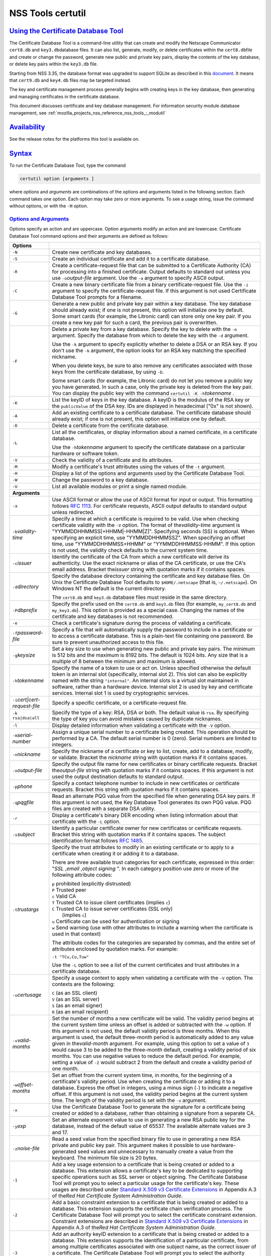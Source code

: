 .. _mozilla_projects_nss_tools_nss_tools_certutil:

NSS Tools certutil
==================

.. _using_the_certificate_database_tool:

`Using the Certificate Database Tool <#using_the_certificate_database_tool>`__
------------------------------------------------------------------------------

.. container::

   The Certificate Database Tool is a command-line utility that can create and modify the Netscape
   Communicator ``cert8.db`` and ``key3.db``\ database files. It can also list, generate, modify, or
   delete certificates within the ``cert8.db``\ file and create or change the password, generate new
   public and private key pairs, display the contents of the key database, or delete key pairs
   within the ``key3.db`` file.

   Starting from NSS 3.35, the database format was upgraded to support SQLite as described in this
   `document <https://wiki.mozilla.org/NSS_Shared_DB>`__. It means that ``cert9.db`` and ``key4.db``
   files may be targeted instead.

   The key and certificate management process generally begins with creating keys in the key
   database, then generating and managing certificates in the certificate database.

   This document discusses certificate and key database management. For information security module
   database management, see :ref:`mozilla_projects_nss_reference_nss_tools_:_modutil`

`Availability <#availability>`__
--------------------------------

.. container::

   See the release notes for the platforms this tool is available on.

`Syntax <#syntax>`__
--------------------

.. container::

   To run the Certificate Database Tool, type the command

   .. code::

      certutil option [arguments ]

   where *options* and *arguments* are combinations of the options and arguments listed in the
   following section. Each command takes one option. Each option may take zero or more arguments. To
   see a usage string, issue the command without options, or with the ``-H`` option.

.. _options_and_arguments:

`Options and Arguments <#options_and_arguments>`__
~~~~~~~~~~~~~~~~~~~~~~~~~~~~~~~~~~~~~~~~~~~~~~~~~~

.. container::

   Options specify an action and are uppercase. Option arguments modify an action and are lowercase.
   Certificate Database Tool command options and their arguments are defined as follows:

   +-------------------------------------------------+-------------------------------------------------+
   |  **Options**                                    |                                                 |
   +-------------------------------------------------+-------------------------------------------------+
   | ``-N``                                          | Create new certificate and key databases.       |
   +-------------------------------------------------+-------------------------------------------------+
   | ``-S``                                          | Create an individual certificate and add it to  |
   |                                                 | a certificate database.                         |
   +-------------------------------------------------+-------------------------------------------------+
   | ``-R``                                          | Create a certificate-request file that can be   |
   |                                                 | submitted to a Certificate Authority (CA) for   |
   |                                                 | processing into a finished certificate. Output  |
   |                                                 | defaults to standard out unless you use         |
   |                                                 | ``-o``\ *output-file* argument. Use the ``-a``  |
   |                                                 | argument to specify ASCII output.               |
   +-------------------------------------------------+-------------------------------------------------+
   | ``-C``                                          | Create a new binary certificate file from a     |
   |                                                 | binary certificate-request file. Use the ``-i`` |
   |                                                 | argument to specify the certificate-request     |
   |                                                 | file. If this argument is not used Certificate  |
   |                                                 | Database Tool prompts for a filename.           |
   +-------------------------------------------------+-------------------------------------------------+
   | ``-G``                                          | Generate a new public and private key pair      |
   |                                                 | within a key database. The key database should  |
   |                                                 | already exist; if one is not present, this      |
   |                                                 | option will initialize one by default. Some     |
   |                                                 | smart cards (for example, the Litronic card)    |
   |                                                 | can store only one key pair. If you create a    |
   |                                                 | new key pair for such a card, the previous pair |
   |                                                 | is overwritten.                                 |
   +-------------------------------------------------+-------------------------------------------------+
   | ``-F``                                          | Delete a private key from a key database.       |
   |                                                 | Specify the key to delete with the ``-n``       |
   |                                                 | argument. Specify the database from which to    |
   |                                                 | delete the key with the ``-d`` argument.        |
   |                                                 |                                                 |
   |                                                 | Use the ``-k`` argument to specify explicitly   |
   |                                                 | whether to delete a DSA or an RSA key. If you   |
   |                                                 | don't use the ``-k`` argument, the option looks |
   |                                                 | for an RSA key matching the specified nickname. |
   |                                                 |                                                 |
   |                                                 | When you delete keys, be sure to also remove    |
   |                                                 | any certificates associated with those keys     |
   |                                                 | from the certificate database, by using ``-D``. |
   |                                                 |                                                 |
   |                                                 | Some smart cards (for example, the Litronic     |
   |                                                 | card) do not let you remove a public key you    |
   |                                                 | have generated. In such a case, only the        |
   |                                                 | private key is deleted from the key pair. You   |
   |                                                 | can display the public key with the command     |
   |                                                 | ``certutil -K -h``\ *tokenname* .               |
   +-------------------------------------------------+-------------------------------------------------+
   | ``-K``                                          | List the keyID of keys in the key database. A   |
   |                                                 | keyID is the modulus of the RSA key or the      |
   |                                                 | ``publicValue`` of the DSA key. IDs are         |
   |                                                 | displayed in hexadecimal ("0x" is not shown).   |
   +-------------------------------------------------+-------------------------------------------------+
   | ``-A``                                          | Add an existing certificate to a certificate    |
   |                                                 | database. The certificate database should       |
   |                                                 | already exist; if one is not present, this      |
   |                                                 | option will initialize one by default.          |
   +-------------------------------------------------+-------------------------------------------------+
   | ``-D``                                          | Delete a certificate from the certificate       |
   |                                                 | database.                                       |
   +-------------------------------------------------+-------------------------------------------------+
   | ``-L``                                          | List all the certificates, or display           |
   |                                                 | information about a named certificate, in a     |
   |                                                 | certificate database.                           |
   |                                                 |                                                 |
   |                                                 | Use the ``-h``\ *tokenname* argument to specify |
   |                                                 | the certificate database on a particular        |
   |                                                 | hardware or software token.                     |
   +-------------------------------------------------+-------------------------------------------------+
   | ``-V``                                          | Check the validity of a certificate and its     |
   |                                                 | attributes.                                     |
   +-------------------------------------------------+-------------------------------------------------+
   | ``-M``                                          | Modify a certificate's trust attributes using   |
   |                                                 | the values of the ``-t`` argument.              |
   +-------------------------------------------------+-------------------------------------------------+
   | ``-H``                                          | Display a list of the options and arguments     |
   |                                                 | used by the Certificate Database Tool.          |
   +-------------------------------------------------+-------------------------------------------------+
   | ``-W``                                          | Change the password to a key database.          |
   +-------------------------------------------------+-------------------------------------------------+
   | ``-U``                                          | List all available modules or print a single    |
   |                                                 | named module.                                   |
   +-------------------------------------------------+-------------------------------------------------+
   | **Arguments**                                   |                                                 |
   +-------------------------------------------------+-------------------------------------------------+
   | ``-a``                                          | Use ASCII format or allow the use of ASCII      |
   |                                                 | format for input or output. This formatting     |
   |                                                 | follows `RFC                                    |
   |                                                 | 1113 <https://tools.ietf.org/html/rfc1113>`__.  |
   |                                                 | For certificate requests, ASCII output defaults |
   |                                                 | to standard output unless redirected.           |
   +-------------------------------------------------+-------------------------------------------------+
   | ``-b``\ *validity-time*                         | Specify a time at which a certificate is        |
   |                                                 | required to be valid. Use when checking         |
   |                                                 | certificate validity with the ``-V`` option.    |
   |                                                 | The format of the\ *validity-time* argument is  |
   |                                                 | "YYMMDDHHMMSS[+HHMM|-HHMM|Z]". Specifying       |
   |                                                 | seconds (SS) is optional. When specifying an    |
   |                                                 | explicit time, use "YYMMDDHHMMSSZ". When        |
   |                                                 | specifying an offset time, use                  |
   |                                                 | "YYMMDDHHMMSS+HHMM" or "YYMMDDHHMMSS-HHMM". If  |
   |                                                 | this option is not used, the validity check     |
   |                                                 | defaults to the current system time.            |
   +-------------------------------------------------+-------------------------------------------------+
   | ``-c``\ *issuer*                                | Identify the certificate of the CA from which a |
   |                                                 | new certificate will derive its authenticity.   |
   |                                                 | Use the exact nickname or alias of the CA       |
   |                                                 | certificate, or use the CA's email address.     |
   |                                                 | Bracket the\ *issuer* string with quotation     |
   |                                                 | marks if it contains spaces.                    |
   +-------------------------------------------------+-------------------------------------------------+
   | ``-d``\ *directory*                             | Specify the database directory containing the   |
   |                                                 | certificate and key database files. On Unix the |
   |                                                 | Certificate Database Tool defaults to           |
   |                                                 | ``$HOME/.netscape`` (that is, ``~/.netscape``). |
   |                                                 | On Windows NT the default is the current        |
   |                                                 | directory.                                      |
   |                                                 |                                                 |
   |                                                 | The ``cert8.db`` and ``key3.db`` database files |
   |                                                 | must reside in the same directory.              |
   +-------------------------------------------------+-------------------------------------------------+
   | ``-P``\ *dbprefix*                              | Specify the prefix used on the ``cert8.db`` and |
   |                                                 | ``key3.db`` files (for example, ``my_cert8.db`` |
   |                                                 | and ``my_key3.db``). This option is provided as |
   |                                                 | a special case. Changing the names of the       |
   |                                                 | certificate and key databases is not            |
   |                                                 | recommended.                                    |
   +-------------------------------------------------+-------------------------------------------------+
   | ``-e``                                          | Check a certificate's signature during the      |
   |                                                 | process of validating a certificate.            |
   +-------------------------------------------------+-------------------------------------------------+
   | ``-f``\ *password-file*                         | Specify a file that will automatically supply   |
   |                                                 | the password to include in a certificate or to  |
   |                                                 | access a certificate database. This is a        |
   |                                                 | plain-text file containing one password. Be     |
   |                                                 | sure to prevent unauthorized access to this     |
   |                                                 | file.                                           |
   +-------------------------------------------------+-------------------------------------------------+
   | ``-g``\ *keysize*                               | Set a key size to use when generating new       |
   |                                                 | public and private key pairs. The minimum is    |
   |                                                 | 512 bits and the maximum is 8192 bits. The      |
   |                                                 | default is 1024 bits. Any size that is a        |
   |                                                 | multiple of 8 between the minimum and maximum   |
   |                                                 | is allowed.                                     |
   +-------------------------------------------------+-------------------------------------------------+
   | ``-h``\ *tokenname*                             | Specify the name of a token to use or act on.   |
   |                                                 | Unless specified otherwise the default token is |
   |                                                 | an internal slot (specifically, internal slot   |
   |                                                 | 2). This slot can also be explicitly named with |
   |                                                 | the string ``"internal"``. An internal slots is |
   |                                                 | a virtual slot maintained in software, rather   |
   |                                                 | than a hardware device. Internal slot 2 is used |
   |                                                 | by key and certificate services. Internal slot  |
   |                                                 | 1 is used by cryptographic services.            |
   +-------------------------------------------------+-------------------------------------------------+
   | ``-i``\ *cert|cert-request-file*                | Specify a specific certificate, or a            |
   |                                                 | certificate-request file.                       |
   +-------------------------------------------------+-------------------------------------------------+
   | ``-k rsa|dsa|all``                              | Specify the type of a key: RSA, DSA or both.    |
   |                                                 | The default value is ``rsa``. By specifying the |
   |                                                 | type of key you can avoid mistakes caused by    |
   |                                                 | duplicate nicknames.                            |
   +-------------------------------------------------+-------------------------------------------------+
   | ``-l``                                          | Display detailed information when validating a  |
   |                                                 | certificate with the ``-V`` option.             |
   +-------------------------------------------------+-------------------------------------------------+
   | ``-m``\ *serial-number*                         | Assign a unique serial number to a certificate  |
   |                                                 | being created. This operation should be         |
   |                                                 | performed by a CA. The default serial number is |
   |                                                 | 0 (zero). Serial numbers are limited to         |
   |                                                 | integers.                                       |
   +-------------------------------------------------+-------------------------------------------------+
   | ``-n``\ *nickname*                              | Specify the nickname of a certificate or key to |
   |                                                 | list, create, add to a database, modify, or     |
   |                                                 | validate. Bracket the *nickname* string with    |
   |                                                 | quotation marks if it contains spaces.          |
   +-------------------------------------------------+-------------------------------------------------+
   | ``-o``\ *output-file*                           | Specify the output file name for new            |
   |                                                 | certificates or binary certificate requests.    |
   |                                                 | Bracket the\ *output-file* string with          |
   |                                                 | quotation marks if it contains spaces. If this  |
   |                                                 | argument is not used the output destination     |
   |                                                 | defaults to standard output.                    |
   +-------------------------------------------------+-------------------------------------------------+
   | ``-p``\ *phone*                                 | Specify a contact telephone number to include   |
   |                                                 | in new certificates or certificate requests.    |
   |                                                 | Bracket this string with quotation marks if it  |
   |                                                 | contains spaces.                                |
   +-------------------------------------------------+-------------------------------------------------+
   | ``-q``\ *pqgfile*                               | Read an alternate PQG value from the specified  |
   |                                                 | file when generating DSA key pairs. If this     |
   |                                                 | argument is not used, the Key Database Tool     |
   |                                                 | generates its own PQG value. PQG files are      |
   |                                                 | created with a separate DSA utility.            |
   +-------------------------------------------------+-------------------------------------------------+
   | ``-r``                                          | Display a certificate's binary DER encoding     |
   |                                                 | when listing information about that certificate |
   |                                                 | with the ``-L`` option.                         |
   +-------------------------------------------------+-------------------------------------------------+
   | ``-s``\ *subject*                               | Identify a particular certificate owner for new |
   |                                                 | certificates or certificate requests. Bracket   |
   |                                                 | this string with quotation marks if it contains |
   |                                                 | spaces. The subject identification format       |
   |                                                 | follows `RFC                                    |
   |                                                 | 1485 <https://tools.ietf.org/html/rfc1485>`__.  |
   +-------------------------------------------------+-------------------------------------------------+
   | ``-t``\ *trustargs*                             | Specify the trust attributes to modify in an    |
   |                                                 | existing certificate or to apply to a           |
   |                                                 | certificate when creating it or adding it to a  |
   |                                                 | database.                                       |
   |                                                 |                                                 |
   |                                                 | There are three available trust categories for  |
   |                                                 | each certificate, expressed in this order:      |
   |                                                 | "*SSL* ,\ *email* ,\ *object signing* ". In     |
   |                                                 | each category position use zero or more of the  |
   |                                                 | following attribute codes:                      |
   |                                                 |                                                 |
   |                                                 | | ``p``    prohibited (explicitly distrusted)   |
   |                                                 | | ``P``    Trusted peer                         |
   |                                                 | | ``c``    Valid CA                             |
   |                                                 | | ``T``    Trusted CA to issue client           |
   |                                                 |   certificates (implies ``c``)                  |
   |                                                 | | ``C``    Trusted CA to issue server           |
   |                                                 |   certificates (SSL only)                       |
   |                                                 | |       (implies ``c``)                         |
   |                                                 | | ``u``    Certificate can be used for          |
   |                                                 |   authentication or signing                     |
   |                                                 | | ``w``    Send warning (use with other         |
   |                                                 |   attributes to include a warning when the      |
   |                                                 |   certificate is used in that context)          |
   |                                                 |                                                 |
   |                                                 | The attribute codes for the categories are      |
   |                                                 | separated by commas, and the entire set of      |
   |                                                 | attributes enclosed by quotation marks. For     |
   |                                                 | example:                                        |
   |                                                 |                                                 |
   |                                                 | ``-t "TCu,Cu,Tuw"``                             |
   |                                                 |                                                 |
   |                                                 | Use the ``-L`` option to see a list of the      |
   |                                                 | current certificates and trust attributes in a  |
   |                                                 | certificate database.                           |
   +-------------------------------------------------+-------------------------------------------------+
   | ``-u``\ *certusage*                             | Specify a usage context to apply when           |
   |                                                 | validating a certificate with the ``-V``        |
   |                                                 | option. The contexts are the following:         |
   |                                                 |                                                 |
   |                                                 | | ``C`` (as an SSL client)                      |
   |                                                 | | ``V`` (as an SSL server)                      |
   |                                                 | | ``S`` (as an email signer)                    |
   |                                                 | | ``R`` (as an email recipient)                 |
   +-------------------------------------------------+-------------------------------------------------+
   | ``-v``\ *valid-months*                          | Set the number of months a new certificate will |
   |                                                 | be valid. The validity period begins at the     |
   |                                                 | current system time unless an offset is added   |
   |                                                 | or subtracted with the ``-w`` option. If this   |
   |                                                 | argument is not used, the default validity      |
   |                                                 | period is three months. When this argument is   |
   |                                                 | used, the default three-month period is         |
   |                                                 | automatically added to any value given in       |
   |                                                 | the\ *valid-month* argument. For example, using |
   |                                                 | this option to set a value of ``3`` would cause |
   |                                                 | 3 to be added to the three-month default,       |
   |                                                 | creating a validity period of six months. You   |
   |                                                 | can use negative values to reduce the default   |
   |                                                 | period. For example, setting a value of ``-2``  |
   |                                                 | would subtract 2 from the default and create a  |
   |                                                 | validity period of one month.                   |
   +-------------------------------------------------+-------------------------------------------------+
   | ``-w``\ *offset-months*                         | Set an offset from the current system time, in  |
   |                                                 | months, for the beginning of a certificate's    |
   |                                                 | validity period. Use when creating the          |
   |                                                 | certificate or adding it to a database. Express |
   |                                                 | the offset in integers, using a minus sign      |
   |                                                 | (``-``) to indicate a negative offset. If this  |
   |                                                 | argument is not used, the validity period       |
   |                                                 | begins at the current system time. The length   |
   |                                                 | of the validity period is set with the ``-v``   |
   |                                                 | argument.                                       |
   +-------------------------------------------------+-------------------------------------------------+
   | ``-x``                                          | Use the Certificate Database Tool to generate   |
   |                                                 | the signature for a certificate being created   |
   |                                                 | or added to a database, rather than obtaining a |
   |                                                 | signature from a separate CA.                   |
   +-------------------------------------------------+-------------------------------------------------+
   | ``-y``\ *exp*                                   | Set an alternate exponent value to use in       |
   |                                                 | generating a new RSA public key for the         |
   |                                                 | database, instead of the default value of       |
   |                                                 | 65537. The available alternate values are 3 and |
   |                                                 | 17.                                             |
   +-------------------------------------------------+-------------------------------------------------+
   | ``-z``\ *noise-file*                            | Read a seed value from the specified binary     |
   |                                                 | file to use in generating a new RSA private and |
   |                                                 | public key pair. This argument makes it         |
   |                                                 | possible to use hardware-generated seed values  |
   |                                                 | and unnecessary to manually create a value from |
   |                                                 | the keyboard. The minimum file size is 20       |
   |                                                 | bytes.                                          |
   +-------------------------------------------------+-------------------------------------------------+
   | ``-1``                                          | Add a key usage extension to a certificate that |
   |                                                 | is being created or added to a database. This   |
   |                                                 | extension allows a certificate's key to be      |
   |                                                 | dedicated to supporting specific operations     |
   |                                                 | such as SSL server or object signing. The       |
   |                                                 | Certificate Database Tool will prompt you to    |
   |                                                 | select a particular usage for the certificate's |
   |                                                 | key. These usages are described under `Standard |
   |                                                 | X.509 v3 Certificate                            |
   |                                                 | Extensions <https://a                           |
   |                                                 | ccess.redhat.com/documentation/en-US/Red_Hat_Ce |
   |                                                 | rtificate_System/9/html/Administration_Guide/St |
   |                                                 | andard_X.509_v3_Certificate_Extensions.html>`__ |
   |                                                 | in Appendix A.3 of the\ *Red Hat Certificate    |
   |                                                 | System Administration Guide.*                   |
   +-------------------------------------------------+-------------------------------------------------+
   | ``-2``                                          | Add a basic constraint extension to a           |
   |                                                 | certificate that is being created or added to a |
   |                                                 | database. This extension supports the           |
   |                                                 | certificate chain verification process. The     |
   |                                                 | Certificate Database Tool will prompt you to    |
   |                                                 | select the certificate constraint extension.    |
   |                                                 | Constraint extensions are described in          |
   |                                                 | `Standard X.509 v3 Certificate                  |
   |                                                 | Extensions <https://a                           |
   |                                                 | ccess.redhat.com/documentation/en-US/Red_Hat_Ce |
   |                                                 | rtificate_System/9/html/Administration_Guide/St |
   |                                                 | andard_X.509_v3_Certificate_Extensions.html>`__ |
   |                                                 | in Appendix A.3 of the\ *Red Hat Certificate    |
   |                                                 | System Administration Guide.*                   |
   +-------------------------------------------------+-------------------------------------------------+
   | ``-3``                                          | Add an authority keyID extension to a           |
   |                                                 | certificate that is being created or added to a |
   |                                                 | database. This extension supports the           |
   |                                                 | identification of a particular certificate,     |
   |                                                 | from among multiple certificates associated     |
   |                                                 | with one subject name, as the correct issuer of |
   |                                                 | a certificate. The Certificate Database Tool    |
   |                                                 | will prompt you to select the authority keyID   |
   |                                                 | extension. Authority key ID extensions are      |
   |                                                 | described under `Standard X.509 v3 Certificate  |
   |                                                 | Extensions <http                                |
   |                                                 | s://access.redhat.com/documentation/en-us/red_h |
   |                                                 | at_certificate_system/9/html/administration_gui |
   |                                                 | de/standard_x.509_v3_certificate_extensions>`__ |
   |                                                 | in Appendix B.3 of the\ *Red Hat Certificate    |
   |                                                 | System Administration Guide.*                   |
   +-------------------------------------------------+-------------------------------------------------+
   | ``-4``                                          | Add a CRL distribution point extension to a     |
   |                                                 | certificate that is being created or added to a |
   |                                                 | database. This extension identifies the URL of  |
   |                                                 | a certificate's associated certificate          |
   |                                                 | revocation list (CRL). The Certificate Database |
   |                                                 | Tool prompts you to enter the URL. CRL          |
   |                                                 | distribution point extensions are described in  |
   |                                                 | `Standard X.509 v3 Certificate                  |
   |                                                 | Extensions <https://a                           |
   |                                                 | ccess.redhat.com/documentation/en-US/Red_Hat_Ce |
   |                                                 | rtificate_System/9/html/Administration_Guide/St |
   |                                                 | andard_X.509_v3_Certificate_Extensions.html>`__ |
   |                                                 | in Appendix A.3 of the\ *Red Hat Certificate    |
   |                                                 | System Administration Guide.*                   |
   +-------------------------------------------------+-------------------------------------------------+
   | ``-5``                                          | Add a Netscape certificate type extension to a  |
   |                                                 | certificate that is being created or added to   |
   |                                                 | the database. Netscape certificate type         |
   |                                                 | extensions are described in `Standard X.509 v3  |
   |                                                 | Certificate                                     |
   |                                                 | Extensions <https://a                           |
   |                                                 | ccess.redhat.com/documentation/en-US/Red_Hat_Ce |
   |                                                 | rtificate_System/9/html/Administration_Guide/St |
   |                                                 | andard_X.509_v3_Certificate_Extensions.html>`__ |
   |                                                 | in Appendix A.3 of the\ *Red Hat Certificate    |
   |                                                 | System Administration Guide.*                   |
   +-------------------------------------------------+-------------------------------------------------+
   | ``-6``                                          | Add an extended key usage extension to a        |
   |                                                 | certificate that is being created or added to   |
   |                                                 | the database. Extended key usage extensions are |
   |                                                 | described in `Standard X.509 v3 Certificate     |
   |                                                 | Extensions <https://a                           |
   |                                                 | ccess.redhat.com/documentation/en-US/Red_Hat_Ce |
   |                                                 | rtificate_System/9/html/Administration_Guide/St |
   |                                                 | andard_X.509_v3_Certificate_Extensions.html>`__ |
   |                                                 | in Appendix A.3 of the\ *Red Hat Certificate    |
   |                                                 | System Administration Guide.*                   |
   +-------------------------------------------------+-------------------------------------------------+
   | ``-7``\ *emailAddrs*                            | Add a comma-separated list of email addresses   |
   |                                                 | to the subject alternative name extension of a  |
   |                                                 | certificate or certificate request that is      |
   |                                                 | being created or added to the database. Subject |
   |                                                 | alternative name extensions are described in    |
   |                                                 | Section 4.2.1.7 of `RFC                         |
   |                                                 | 3                                               |
   |                                                 | 2800 <https://tools.ietf.org/html/rfc32800>`__. |
   +-------------------------------------------------+-------------------------------------------------+
   | ``-8``\ *dns-names*                             | Add a comma-separated list of DNS names to the  |
   |                                                 | subject alternative name extension of a         |
   |                                                 | certificate or certificate request that is      |
   |                                                 | being created or added to the database. Subject |
   |                                                 | alternative name extensions are described in    |
   |                                                 | Section 4.2.1.7 of `RFC                         |
   |                                                 | 32800 <https://tools.ietf.org/html/rfc32800>`__ |
   +-------------------------------------------------+-------------------------------------------------+

`Usage <#usage>`__
------------------

.. container::

   The Certificate Database Tool's capabilities are grouped as follows, using these combinations of
   options and arguments. Options and arguments in square brackets are optional, those without
   square brackets are required.

   .. code::

      -N [-d certdir ]

   .. code::

      -S -k rsa|dsa -n certname -s subject
      [-c issuer |-x] -t trustargs [-h tokenname ]
      [-m serial-number ] [-v valid-months ] [-w offset-months ]
      [-d certdir ] [-p phone ] [-f password-file ] [-1] [-2] [-3] [-4]

   .. code::

      -R -k rsa|dsa -s subject [-h tokenname ]
      [-d certdir ] [-p phone ] [-o output-file ] [-f password-file ]

   .. code::

      -C -c issuer [-f password-file ]
      [-h tokenname ] -i cert-request-file -o output-file [-m serial-number ]
      [-v valid-months ] [-w offset-months ] [-d certdir ] [-1] [-2] [-3]
      [-4]

   .. code::

      -A -n certname -t trustargs [-h tokenname ] [-d certdir ] [-a]
      [-i cert-request-file ]

   .. code::

      -L [-n certname ] [-d certdir ] [-r] [-a]

   .. code::

      -V -n certname -b validity-time -u certusage [-e] [-l] [-d certdir ]

   .. code::

      -M -n certname -t trustargs [-d certdir ]

   .. code::

      -H

   -  Creating a new ``cert8.db`` file:
   -  Creating a new certificate and adding it to the database with one command:
   -  Making a separate certificate request:
   -  Creating a new binary certificate from a binary certificate request:
   -  Adding a certificate to an existing database:
   -  Listing all certificates or a named certificate:
   -  Validating a certificate:
   -  Modifying a certificate's trust attribute:
   -  Displaying a list of the options and arguments used by the Certificate Database Tool:

`Examples <#examples>`__
------------------------

.. container::

.. _creating_a_new_certificate_database:

`Creating a New Certificate Database <#creating_a_new_certificate_database>`__
~~~~~~~~~~~~~~~~~~~~~~~~~~~~~~~~~~~~~~~~~~~~~~~~~~~~~~~~~~~~~~~~~~~~~~~~~~~~~~

.. container::

   This example creates a new certificate database (``cert8.db`` file) in the specified directory:

   .. code::

      certutil -N -d certdir

   You must generate the associated ``key3.db`` and ``secmod.db`` files by using the Key Database
   Tool or other tools.

.. _listing_certificates_in_a_database:

`Listing Certificates in a Database <#listing_certificates_in_a_database>`__
~~~~~~~~~~~~~~~~~~~~~~~~~~~~~~~~~~~~~~~~~~~~~~~~~~~~~~~~~~~~~~~~~~~~~~~~~~~~

.. container::

   This example lists all the certificates in the ``cert8.db`` file in the specified directory:

   .. code::

      certutil -L -d certdir

   The Certificate Database Tool displays output similar to the following:

   | ``Certificate Name              Trust Attributes``
   | ``Uptime Group Plc. Class 1 CA        C,C,  VeriSign Class 1 Primary CA         ,C,  VeriSign Class 2 Primary CA         C,C,C  AT&T Certificate Services           C,C,  GTE CyberTrust Secure Server CA     C,,  Verisign/RSA Commercial CA          C,C,  AT&T Directory Services             C,C,  BelSign Secure Server CA            C,,  Verisign/RSA Secure Server CA       C,C,  GTE CyberTrust Root CA              C,C,  Uptime Group Plc. Class 4 CA        ,C,  VeriSign Class 3 Primary CA         C,C,C  Canada Post Corporation CA          C,C,  Integrion CA                        C,C,C  IBM World Registry CA               C,C,C  GTIS/PWGSC, Canada Gov. Web CA      C,C,  GTIS/PWGSC, Canada Gov. Secure CA   C,C,C  MCI Mall CA                         C,C,  VeriSign Class 4 Primary CA         C,C,C  KEYWITNESS, Canada CA               C,C,  BelSign Object Publishing CA        ,,C  BBN Certificate Services CA Root 1  C,C,  p    prohibited (explicitly distrusted)  P    Trusted peer  c    Valid CA  T    Trusted CA to issue client certs (implies c)  C    Trusted CA to issue server certs(for ssl only) (implies c)  u    User cert  w    Send warning``

.. _creating_a_certificate_request:

`Creating a Certificate Request <#creating_a_certificate_request>`__
~~~~~~~~~~~~~~~~~~~~~~~~~~~~~~~~~~~~~~~~~~~~~~~~~~~~~~~~~~~~~~~~~~~~

.. container::

   This example generates a binary certificate request file named ``e95c.req`` in the specified
   directory:

   .. code::

      certutil -R -s "CN=John Smith, O=Netscape, L=Mountain View, ST=California, C=US" -p "650-555-8888" -o mycert.req -d certdir

   Before it creates the request file, the Certificate Database Tool prompts you for a password:

   .. code::

      Enter Password or Pin for "Communicator Certificate DB":

.. _creating_a_certificate:

`Creating a Certificate <#creating_a_certificate>`__
~~~~~~~~~~~~~~~~~~~~~~~~~~~~~~~~~~~~~~~~~~~~~~~~~~~~

.. container::

   A valid certificate must be issued by a trusted CA. If a CA key pair is not available, you can
   create a self-signed certificate (for purposes of illustration) with the ``-x`` argument. This
   example creates a new binary, self-signed CA certificate named ``myissuer``, in the specified
   directory.

   .. code::

      certutil -S -s "CN=My Issuer" -n myissuer -x -t "C,C,C" -1 -2 -5 -m 1234 -f password-file -d certdir

   The following example creates a new binary certificate named ``mycert.crt``, from a binary
   certificate request named ``mycert.req``, in the specified directory. It is issued by the
   self-signed certificate created above, ``myissuer``.

   .. code::

      certutil -C -m 2345 -i mycert.req -o mycert.crt -c myissuer -d certdir

.. _adding_a_certificate_to_the_database:

`Adding a Certificate to the Database <#adding_a_certificate_to_the_database>`__
~~~~~~~~~~~~~~~~~~~~~~~~~~~~~~~~~~~~~~~~~~~~~~~~~~~~~~~~~~~~~~~~~~~~~~~~~~~~~~~~

.. container::

   This example adds a certificate to the certificate database:

   .. code::

      certutil -A -n jsmith@netscape.com -t "p,p,p" -i mycert.crt -d certdir

   You can see this certificate in the database with this command:

   .. code::

      certutil -L -n jsmith@netscape.com -d certdir

   The Certificate Database Tool displays output similar to the following:

   | ``Certificate:    Data:      Version: 3 (0x2)      Serial Number: 0 (0x0)      Signature Algorithm: PKCS #1 MD5 With RSA Encryption      Issuer: CN=John Smith, O=Netscape, L=Mountain View, ST=California, C=US      Validity:          Not Before: Thu Mar 12 00:10:40 1998          Not After: Sat Sep 12 00:10:40 1998  Subject: CN=John Smith, O=Netscape, L=Mountain View, ST=California, C=US``
   | ``Subject Public Key Info:    Public Key Algorithm: PKCS #1 RSA Encryption    RSA Public Key:      Modulus:          00:da:53:23:58:00:91:6a:d1:a2:39:26:2f:06:3a:          38:eb:d4:c1:54:a3:62:00:b9:f0:7f:d6:00:76:aa:          18:da:6b:79:71:5b:d9:8a:82:24:07:ed:49:5b:33:          bf:c5:79:7c:f6:22:a7:18:66:9f:ab:2d:33:03:ec:          63:eb:9d:0d:02:1b:da:32:ae:6c:d4:40:95:9f:b3:          44:8b:8e:8e:a3:ae:ad:08:38:4f:2e:53:e9:e1:3f:          8e:43:7f:51:61:b9:0f:f3:a6:25:1e:0b:93:74:8f:          c6:13:a3:cd:51:40:84:0e:79:ea:b7:6b:d1:cc:6b:          78:d0:5d:da:be:2b:57:c2:6f      Exponent: 65537 (0x10001)  Signature Algorithm: PKCS #1 MD5 With RSA Encryption  Signature:    44:15:e5:ae:c4:30:2c:cd:60:89:f1:1d:22:ed:5e:5b:10:c8:    7e:5f:56:8c:b4:00:12:ed:5f:a4:6a:12:c3:0d:01:03:09:f2:    2f:e7:fd:95:25:47:80:ea:c1:25:5a:33:98:16:52:78:24:80:    c9:53:11:40:99:f5:bd:b8:e9:35:0e:5d:3e:38:6a:5c:10:d1:    c6:f9:54:af:28:56:62:f4:2f:b3:9b:50:e1:c3:a2:ba:27:ee:    07:9f:89:2e:78:5c:6d:46:b6:5e:99:de:e6:9d:eb:d9:ff:b2:    5f:c6:f6:c6:52:4a:d4:67:be:8d:fc:dd:52:51:8e:a2:d7:15:    71:3e``
   | ``Certificate Trust Flags:    SSL Flags:      Valid CA      Trusted CA    Email Flags:      Valid CA      Trusted CA    Object Signing Flags:      Valid CA      Trusted CA``

.. _validating_a_certificate:

`Validating a Certificate <#validating_a_certificate>`__
~~~~~~~~~~~~~~~~~~~~~~~~~~~~~~~~~~~~~~~~~~~~~~~~~~~~~~~~

.. container::

   This example validates a certificate:

   .. code::

      certutil -V -n jsmith@netscape.com -b 9803201212Z -u SR -e -l -d certdir

   The Certificate Database Tool shows results similar to

   .. code::

      Certificate:'jsmith@netscape.com' is valid.

   or

   .. code::

      UID=jsmith, E=jsmith@netscape.com, CN=John Smith, O=Netscape Communications Corp., C=US : Expired certificate

   or

   .. code::

      UID=jsmith, E=jsmith@netscape.com, CN=John Smith, O=Netscape Communications Corp., C=US : Certificate not approved for this operation
